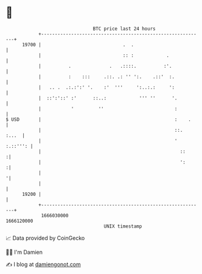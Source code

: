 * 👋

#+begin_example
                                   BTC price last 24 hours                    
               +------------------------------------------------------------+ 
         19700 |                              .  .                          | 
               |                              :: :            .             | 
               |          .              .   .::::.          :'.            | 
               |          :    :::     .::. .: '' ':.    .::'  :.           | 
               |   .. .  .:.:':' '.    :'  '''     ':..:.:     ':           | 
               |  ::':'::' :'      ::..:            ''' ''      '.          | 
               |           '         ''                          :          | 
   $ USD       |                                                 :    .     | 
               |                                                 ::.  :...  | 
               |                                                 ' :.::''': | 
               |                                                   ::      :| 
               |                                                   ':      :| 
               |                                                           '| 
               |                                                            | 
         19200 |                                                            | 
               +------------------------------------------------------------+ 
                1666030000                                        1666120000  
                                       UNIX timestamp                         
#+end_example
📈 Data provided by CoinGecko

🧑‍💻 I'm Damien

✍️ I blog at [[https://www.damiengonot.com][damiengonot.com]]
